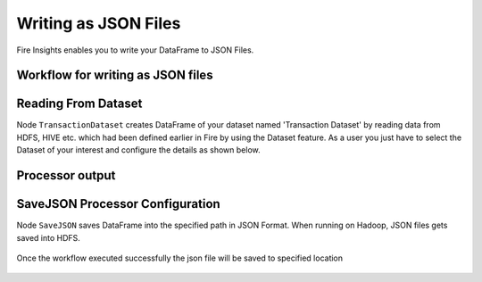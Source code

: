 Writing as JSON Files
=====================

Fire Insights enables you to write your DataFrame to JSON Files.


Workflow for writing as JSON files
----------------------


.. figure:: ../../_assets/tutorials/read-write/writing-json/1.PNG
   :alt: JSONWorkflow
   :width: 100%
   

Reading From Dataset
----------------------

Node ``TransactionDataset`` creates DataFrame of your dataset named 'Transaction Dataset' by reading data from HDFS, HIVE etc. which had been defined earlier in Fire by using the Dataset feature. As a user you just have to select the Dataset of your interest and configure the details as shown below.


.. figure:: ../../_assets/tutorials/read-write/writing-json/5.PNG
   :alt: NodeDatasetStructured
   :width: 100%

Processor output
----------------

.. figure:: ../../_assets/tutorials/read-write/writing-json/2.PNG
   :alt: NodeDatasetStructured
   :width: 100%

SaveJSON Processor Configuration
--------------------


Node ``SaveJSON`` saves DataFrame into the specified path in JSON Format. When running on Hadoop, JSON files gets saved into HDFS.

   
.. figure:: ../../_assets/tutorials/read-write/writing-json/3.PNG
   :alt: JSONWorkflow
   :width: 100%

Once the workflow executed successfully the json file will be saved to specified location

.. figure:: ../../_assets/tutorials/read-write/writing-json/4.PNG
   :alt: JSONWorkflow
   :width: 100%
